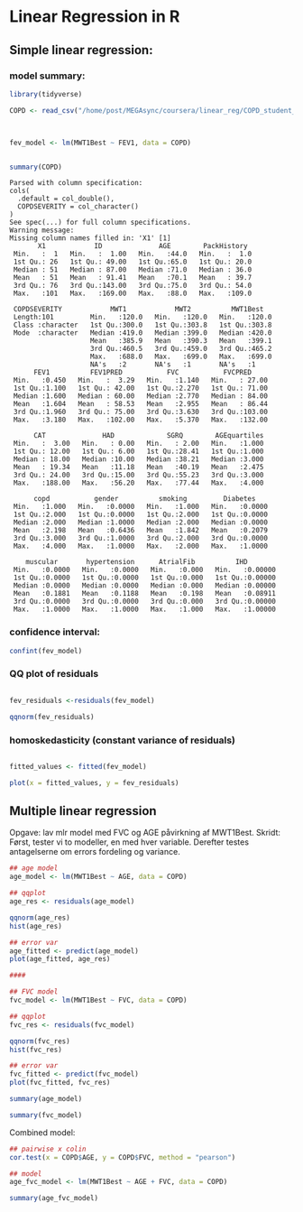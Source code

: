 * Linear Regression in R
  :PROPERTIES:
  :header-args:R: :session lin_reg :results output
  :END:
  
** Simple linear regression: 
*** model summary:
    #+begin_src R
      library(tidyverse)

      COPD <- read_csv("/home/post/MEGAsync/coursera/linear_reg/COPD_student_dataset.csv")



      fev_model <- lm(MWT1Best ~ FEV1, data = COPD)


      summary(COPD)
    #+end_src

    #+RESULTS:
    #+begin_example
    Parsed with column specification:
    cols(
      .default = col_double(),
      COPDSEVERITY = col_character()
    )
    See spec(...) for full column specifications.
    Warning message:
    Missing column names filled in: 'X1' [1]
           X1            ID              AGE        PackHistory   
     Min.   :  1   Min.   :  1.00   Min.   :44.0   Min.   :  1.0  
     1st Qu.: 26   1st Qu.: 49.00   1st Qu.:65.0   1st Qu.: 20.0  
     Median : 51   Median : 87.00   Median :71.0   Median : 36.0  
     Mean   : 51   Mean   : 91.41   Mean   :70.1   Mean   : 39.7  
     3rd Qu.: 76   3rd Qu.:143.00   3rd Qu.:75.0   3rd Qu.: 54.0  
     Max.   :101   Max.   :169.00   Max.   :88.0   Max.   :109.0  

     COPDSEVERITY            MWT1            MWT2          MWT1Best    
     Length:101         Min.   :120.0   Min.   :120.0   Min.   :120.0  
     Class :character   1st Qu.:300.0   1st Qu.:303.8   1st Qu.:303.8  
     Mode  :character   Median :419.0   Median :399.0   Median :420.0  
                        Mean   :385.9   Mean   :390.3   Mean   :399.1  
                        3rd Qu.:460.5   3rd Qu.:459.0   3rd Qu.:465.2  
                        Max.   :688.0   Max.   :699.0   Max.   :699.0  
                        NA's   :2       NA's   :1       NA's   :1      
          FEV1          FEV1PRED           FVC           FVCPRED      
     Min.   :0.450   Min.   :  3.29   Min.   :1.140   Min.   : 27.00  
     1st Qu.:1.100   1st Qu.: 42.00   1st Qu.:2.270   1st Qu.: 71.00  
     Median :1.600   Median : 60.00   Median :2.770   Median : 84.00  
     Mean   :1.604   Mean   : 58.53   Mean   :2.955   Mean   : 86.44  
     3rd Qu.:1.960   3rd Qu.: 75.00   3rd Qu.:3.630   3rd Qu.:103.00  
     Max.   :3.180   Max.   :102.00   Max.   :5.370   Max.   :132.00  

          CAT              HAD             SGRQ        AGEquartiles  
     Min.   :  3.00   Min.   : 0.00   Min.   : 2.00   Min.   :1.000  
     1st Qu.: 12.00   1st Qu.: 6.00   1st Qu.:28.41   1st Qu.:1.000  
     Median : 18.00   Median :10.00   Median :38.21   Median :3.000  
     Mean   : 19.34   Mean   :11.18   Mean   :40.19   Mean   :2.475  
     3rd Qu.: 24.00   3rd Qu.:15.00   3rd Qu.:55.23   3rd Qu.:3.000  
     Max.   :188.00   Max.   :56.20   Max.   :77.44   Max.   :4.000  

          copd           gender          smoking         Diabetes     
     Min.   :1.000   Min.   :0.0000   Min.   :1.000   Min.   :0.0000  
     1st Qu.:2.000   1st Qu.:0.0000   1st Qu.:2.000   1st Qu.:0.0000  
     Median :2.000   Median :1.0000   Median :2.000   Median :0.0000  
     Mean   :2.198   Mean   :0.6436   Mean   :1.842   Mean   :0.2079  
     3rd Qu.:3.000   3rd Qu.:1.0000   3rd Qu.:2.000   3rd Qu.:0.0000  
     Max.   :4.000   Max.   :1.0000   Max.   :2.000   Max.   :1.0000  

        muscular       hypertension      AtrialFib          IHD         
     Min.   :0.0000   Min.   :0.0000   Min.   :0.000   Min.   :0.00000  
     1st Qu.:0.0000   1st Qu.:0.0000   1st Qu.:0.000   1st Qu.:0.00000  
     Median :0.0000   Median :0.0000   Median :0.000   Median :0.00000  
     Mean   :0.1881   Mean   :0.1188   Mean   :0.198   Mean   :0.08911  
     3rd Qu.:0.0000   3rd Qu.:0.0000   3rd Qu.:0.000   3rd Qu.:0.00000  
     Max.   :1.0000   Max.   :1.0000   Max.   :1.000   Max.   :1.00000
    #+end_example
    
*** confidence interval:
#+begin_src R 
  confint(fev_model)
#+end_src

#+RESULTS:
:                 2.5 %   97.5 %
: (Intercept) 231.19004 328.6456
: FEV1         46.15031 102.0710

*** QQ plot of residuals
   #+begin_src R

     fev_residuals <-residuals(fev_model)

     qqnorm(fev_residuals)
   #+end_src

   #+RESULTS:

*** homoskedasticity (constant variance of residuals)
   
   #+begin_src R

     fitted_values <- fitted(fev_model)

     plot(x = fitted_values, y = fev_residuals)
   #+end_src


** Multiple linear regression

Opgave: lav mlr model med FVC og AGE påvirkning af MWT1Best. Skridt: Først, tester vi to modeller, en med hver variable. Derefter testes antagelserne om errors fordeling og variance. 

#+begin_src R
  ## age model
  age_model <- lm(MWT1Best ~ AGE, data = COPD)

  ## qqplot
  age_res <- residuals(age_model)

  qqnorm(age_res)
  hist(age_res)

  ## error var
  age_fitted <- predict(age_model)
  plot(age_fitted, age_res)

  ####

  ## FVC model
  fvc_model <- lm(MWT1Best ~ FVC, data = COPD)

  ## qqplot
  fvc_res <- residuals(fvc_model)

  qqnorm(fvc_res)
  hist(fvc_res)

  ## error var
  fvc_fitted <- predict(fvc_model)
  plot(fvc_fitted, fvc_res)
#+end_src

#+begin_src R
summary(age_model)
#+end_src

#+RESULTS:
#+begin_example

Call:
lm(formula = MWT1Best ~ AGE, data = COPD)

Residuals:
    Min      1Q  Median      3Q     Max 
-257.44  -84.40   20.30   67.87  250.16 

Coefficients:
            Estimate Std. Error t value Pr(>|t|)    
(Intercept)  616.453     93.440   6.597 2.14e-09 ***
AGE           -3.104      1.326  -2.341   0.0213 *  
---
Signif. codes:  0 ‘***’ 0.001 ‘**’ 0.01 ‘*’ 0.05 ‘.’ 0.1 ‘ ’ 1

Residual standard error: 104.2 on 98 degrees of freedom
  (1 observation deleted due to missingness)
Multiple R-squared:  0.05294,	Adjusted R-squared:  0.04328 
F-statistic: 5.478 on 1 and 98 DF,  p-value: 0.02128
#+end_example


#+begin_src R
summary(fvc_model)
#+end_src

#+RESULTS:
#+begin_example

Call:
lm(formula = MWT1Best ~ FVC, data = COPD)

Residuals:
     Min       1Q   Median       3Q      Max 
-251.663  -66.598    6.364   63.539  246.125 

Coefficients:
            Estimate Std. Error t value Pr(>|t|)    
(Intercept)  254.951     30.779   8.283 6.28e-13 ***
FVC           48.630      9.866   4.929 3.37e-06 ***
---
Signif. codes:  0 ‘***’ 0.001 ‘**’ 0.01 ‘*’ 0.05 ‘.’ 0.1 ‘ ’ 1

Residual standard error: 95.87 on 98 degrees of freedom
  (1 observation deleted due to missingness)
Multiple R-squared:  0.1987,	Adjusted R-squared:  0.1905 
F-statistic: 24.29 on 1 and 98 DF,  p-value: 3.368e-06
#+end_example

Combined model:

#+begin_src R
  ## pairwise x colin
  cor.test(x = COPD$AGE, y = COPD$FVC, method = "pearson")

  ## model
  age_fvc_model <- lm(MWT1Best ~ AGE + FVC, data = COPD)

  summary(age_fvc_model)
#+end_src
